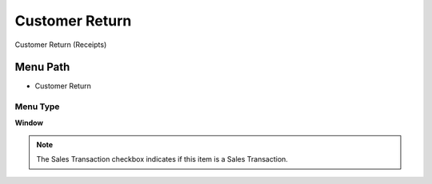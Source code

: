 
.. _functional-guide/menu/menu-customer-return:

===============
Customer Return
===============

Customer Return (Receipts)

Menu Path
=========


* Customer Return

Menu Type
---------
\ **Window**\ 

.. note::
    The Sales Transaction checkbox indicates if this item is a Sales Transaction.


.. seealso::
    :ref:`functional-guide/window/window-customer-return`
